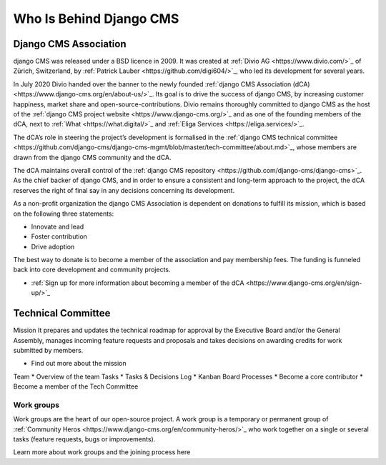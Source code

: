 .. _who-is-behind-django-cms:

########################
Who Is Behind Django CMS
########################

**********************
Django CMS Association
**********************

django CMS was released under a BSD licence in 2009. It was created at :ref:`Divio AG <https://www.divio.com/>`_
of Zürich, Switzerland, by :ref:`Patrick Lauber <https://github.com/digi604/>`_,
who led its development for several years.

In July 2020 Divio handed over the banner to the newly founded :ref:`django CMS Association (dCA) <https://www.django-cms.org/en/about-us/>`_.
Its goal is to drive the success of django CMS, by increasing customer happiness,
market share and open-source-contributions. Divio remains thoroughly committed to
django CMS as the host of the :ref:`django CMS project website <https://www.django-cms.org/>`_
and as one of the founding members of the dCA, next to :ref:`What <https://what.digital/>`_
and :ref:`Eliga Services <https://eliga.services/>`_.

The dCA’s role in steering the project’s development is formalised in the :ref:`django
CMS technical committee <https://github.com/django-cms/django-cms-mgmt/blob/master/tech-committee/about.md>`_,
whose members are drawn from the django CMS community and the dCA.

The dCA maintains overall control of the :ref:`django CMS repository <https://github.com/django-cms/django-cms>`_.
As the chief backer of django CMS, and in order to ensure a consistent and long-term approach
to the project, the dCA reserves the right of final say in any decisions concerning
its development.

As a non-profit organization the django CMS Association is dependent on donations to fulfill its mission, which is based on the following three statements:

* Innovate and lead
* Foster contribution
* Drive adoption

The best way to donate is to become a member of the association and pay membership fees. The funding is funneled back into core development and community projects.

* :ref:`Sign up for more information about becoming a member of the dCA <https://www.django-cms.org/en/sign-up/>`_



*******************
Technical Committee
*******************

Mission
It prepares and updates the technical roadmap for approval by the Executive Board and/or the General Assembly, manages incoming feature requests and proposals and takes decisions on awarding credits for work submitted by members.

* Find out more about the mission
Team
* Overview of the team
Tasks
* Tasks & Decisions Log
* Kanban Board
Processes
* Become a core contributor
* Become a member of the Tech Committee

Work groups
===========

Work groups are the heart of our open-source project. A work group is a temporary
or permanent group of :ref:`Community Heros <https://www.django-cms.org/en/community-heros/>`_ who work together on a single or several
tasks (feature requests, bugs or improvements).

Learn more about work groups and the joining process here


